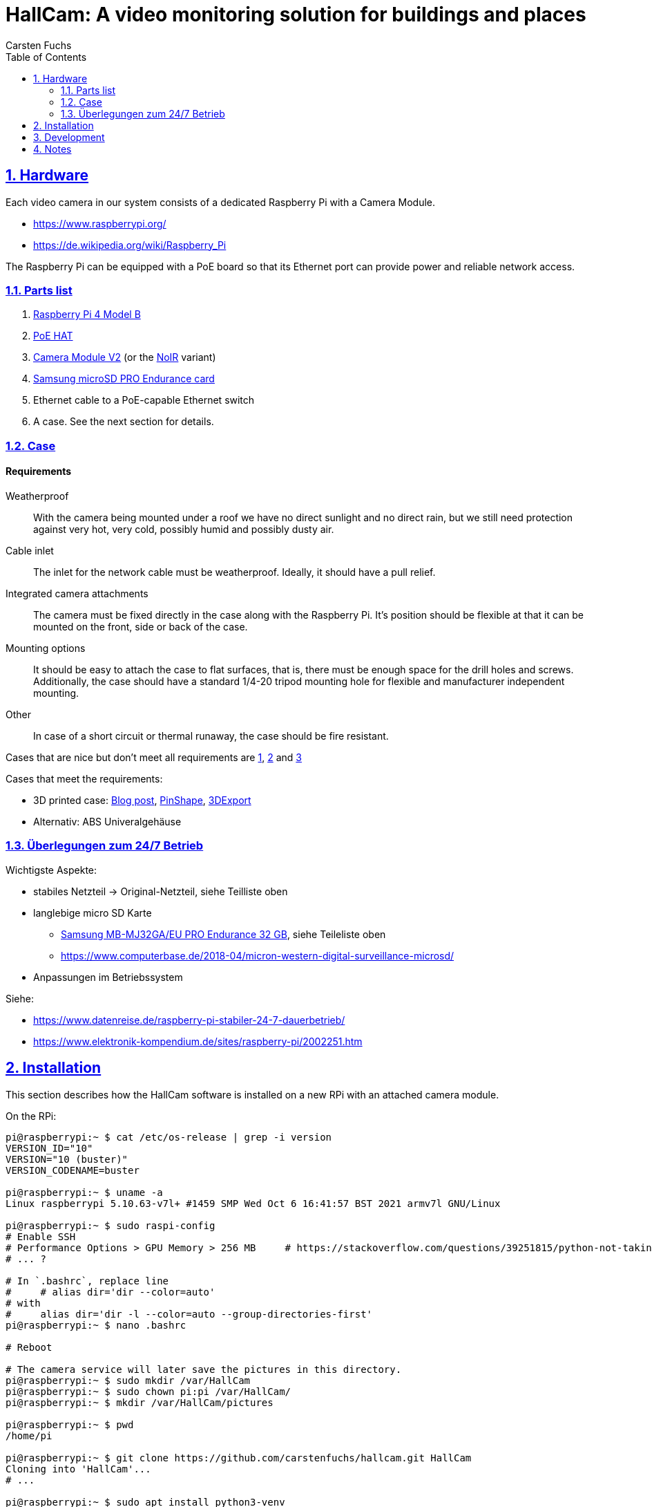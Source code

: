 // In PDF-Dateien, schreibe nicht „Chapter 2. Lori Konzepte“, sondern einfach nur „2. Lori Konzepte“.
:chapter-label:

// Binde die `docinfo.html` Datei in die HTML-Ausgabe ein.
// Siehe http://discuss.asciidoctor.org/Dealing-with-screenshots-td5271.html
// für Details ("private" scheint nur mit adoc-Suffix zu funktionieren).
:docinfo: shared

// Das Verzeichnis, in dem image: und image:: nach den Bildern suchen.
:imagesdir: ./images


= HallCam: A video monitoring solution for buildings and places
Carsten Fuchs
:doctype: book
:title-logo-image: image:Titelbild.png[Logo, 236, 240]
:toc: left
:toclevels: 3
:sectnums:
:sectlinks:
:icons: font
:source-highlighter: rouge
:experimental:    // Um kbd:[F11] benutzen zu können.


== Hardware

Each video camera in our system consists of a dedicated Raspberry Pi with a Camera Module.

  - https://www.raspberrypi.org/
  - https://de.wikipedia.org/wiki/Raspberry_Pi

The Raspberry Pi can be equipped with a PoE board so that its Ethernet port can provide power and reliable network access.


=== Parts list

  1. https://www.raspberrypi.org/products/raspberry-pi-4-model-b/[Raspberry Pi 4 Model B]
  1. https://www.raspberrypi.org/products/poe-hat/[PoE HAT]
  1. https://www.raspberrypi.org/products/camera-module-v2/[Camera Module V2] (or the https://www.raspberrypi.org/products/pi-noir-camera-v2/[NoIR] variant)
  1. https://www.samsung.com/de/memory-storage/memory-card/memory-card-pro-endurance-32gb-mb-mj32ga-eu/[Samsung microSD PRO Endurance card]
  1. Ethernet cable to a PoE-capable Ethernet switch
  1. A case. See the next section for details.


=== Case

[discrete]
==== Requirements

Weatherproof::
With the camera being mounted under a roof we have no direct sunlight and no direct rain, but we still need protection against very hot, very cold, possibly humid and possibly dusty air.

Cable inlet::
The inlet for the network cable must be weatherproof.
Ideally, it should have a pull relief.

Integrated camera attachments::
The camera must be fixed directly in the case along with the Raspberry Pi.
It's position should be flexible at that it can be mounted on the front, side or back of the case.

Mounting options::
It should be easy to attach the case to flat surfaces, that is, there must be enough space for the drill holes and screws.
Additionally, the case should have a standard 1/4-20 tripod mounting hole for flexible and manufacturer independent mounting.

Other::
In case of a short circuit or thermal runaway, the case should be fire resistant.

Cases that are nice but don't meet all requirements are
https://labists.com/products/raspberry-pi-4-case-kit[1],
https://www.datapro.net/products/rugged-aluminum-raspberry-pi-camera-case.html[2] and
https://www.raspberrypi-spy.co.uk/2016/08/pi-camera-3d-printed-cylinder-mount/[3]

Cases that meet the requirements:

  - 3D printed case: https://tinkererblog.wordpress.com/2015/07/28/how-i-designed-a-compact-weatherproof-raspberry-pi-case/[Blog post], https://pinshape.com/users/21701-pkb81#designs-tab-open[PinShape], https://de.3dexport.com/3dmodel-rainberry3-weatherproof-case-for-raspberry-pi-3-145889.htm[3DExport]
  - Alternativ: ABS Univeralgehäuse


=== Überlegungen zum 24/7 Betrieb

Wichtigste Aspekte:

  - stabiles Netzteil -> Original-Netzteil, siehe Teilliste oben
  - langlebige micro SD Karte
      * https://www.amazon.de/Samsung-MB-MJ128GA-EU-microSDXC-Endurance/dp/B07CY3QSST?th=1[Samsung MB-MJ32GA/EU PRO Endurance 32 GB], siehe Teileliste oben
      * https://www.computerbase.de/2018-04/micron-western-digital-surveillance-microsd/
  - Anpassungen im Betriebssystem

Siehe:

  - https://www.datenreise.de/raspberry-pi-stabiler-24-7-dauerbetrieb/
  - https://www.elektronik-kompendium.de/sites/raspberry-pi/2002251.htm


== Installation

This section describes how the HallCam software is installed on a new RPi with an attached camera module.

On the RPi:

[source,shell]
----
pi@raspberrypi:~ $ cat /etc/os-release | grep -i version
VERSION_ID="10"
VERSION="10 (buster)"
VERSION_CODENAME=buster

pi@raspberrypi:~ $ uname -a
Linux raspberrypi 5.10.63-v7l+ #1459 SMP Wed Oct 6 16:41:57 BST 2021 armv7l GNU/Linux

pi@raspberrypi:~ $ sudo raspi-config
# Enable SSH
# Performance Options > GPU Memory > 256 MB     # https://stackoverflow.com/questions/39251815/python-not-taking-picture-at-highest-resolution-from-raspberry-pi-camera
# ... ?

# In `.bashrc`, replace line
#     # alias dir='dir --color=auto'
# with
#     alias dir='dir -l --color=auto --group-directories-first'
pi@raspberrypi:~ $ nano .bashrc

# Reboot

# The camera service will later save the pictures in this directory.
pi@raspberrypi:~ $ sudo mkdir /var/HallCam
pi@raspberrypi:~ $ sudo chown pi:pi /var/HallCam/
pi@raspberrypi:~ $ mkdir /var/HallCam/pictures

pi@raspberrypi:~ $ pwd
/home/pi

pi@raspberrypi:~ $ git clone https://github.com/carstenfuchs/hallcam.git HallCam
Cloning into 'HallCam'...
# ...

pi@raspberrypi:~ $ sudo apt install python3-venv
pi@raspberrypi:~ $ mkdir .virtualenvs
pi@raspberrypi:~ $ python3 -m venv ~/.virtualenvs/HallCam-rpi
pi@raspberrypi:~ $ ln -s .virtualenvs/HallCam-rpi/bin/activate activate_HallCam_rpi

pi@raspberrypi:~ $ . activate_HallCam_rpi
pi@raspberrypi:~ $ cp HallCam/rpi/localconfig.example HallCam/rpi/localconfig.py
pi@raspberrypi:~ $ nano HallCam/rpi/localconfig.py  # configure with local settings

pi@raspberrypi:~/HallCam/rpi $ sudo cp hallcam.service /etc/systemd/system
pi@raspberrypi:~/HallCam/rpi $ sudo systemctl daemon-reload
pi@raspberrypi:~/HallCam/rpi $ sudo systemctl enable hallcam.service
Created symlink /etc/systemd/system/multi-user.target.wants/hallcam.service → /etc/systemd/system/hallcam.service.
pi@raspberrypi:~/HallCam/rpi $ sudo systemctl status
----

== Development

Development is normally *not* done on the RPi itself, with display and keyboard attached, but remotely via SSH.

On a local development (desktop) system:

[source,shell]
----
$ mkdir mounted_rpi
$ sshfs pi@192.168.1.94:/home/pi mounted_rpi/

$ mkdir mounted_rpi_pictures
$ sshfs pi@192.168.1.94:/var/HallCam/pictures mounted_rpi_pictures/
----

Later, to unmount:

[source,shell]
----
$ fusermount -u mounted_rpi/
$ fusermount -u mounted_rpi_pictures/
----


== Notes

For reference, here is a similar project:
https://blog.helmutkarger.de/raspberry-video-camera-teil-1-oachkatzl-cam/
